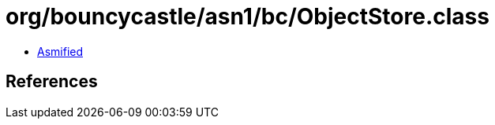 = org/bouncycastle/asn1/bc/ObjectStore.class

 - link:ObjectStore-asmified.java[Asmified]

== References

